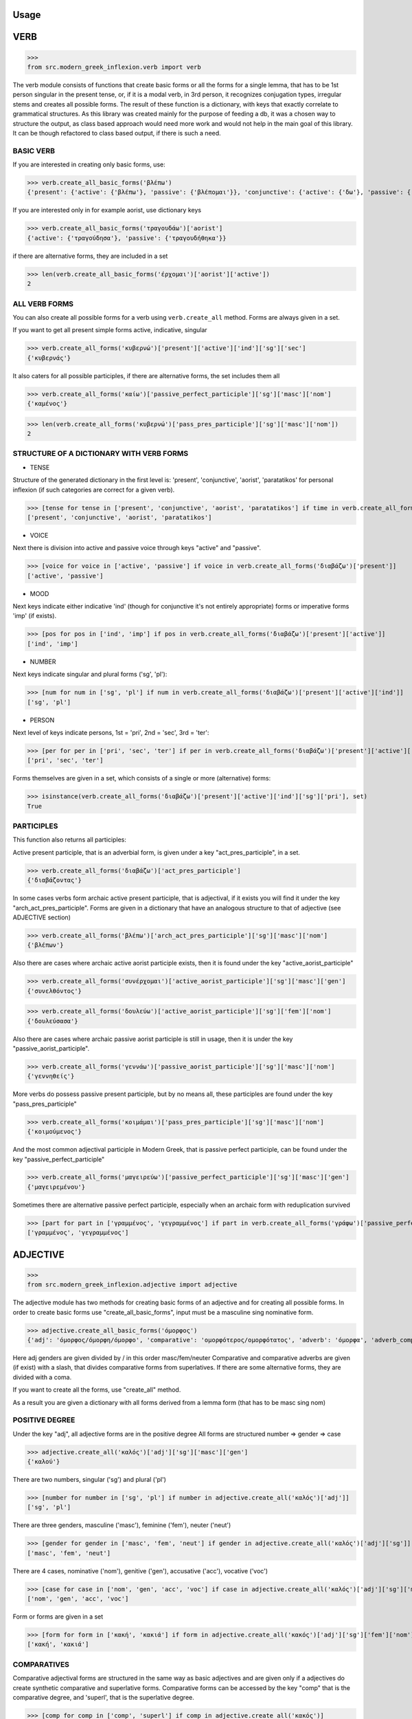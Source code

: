 Usage
=====

VERB
==============

>>>
from src.modern_greek_inflexion.verb import verb

The verb module consists of functions that create basic forms or all the forms for a single lemma, that has to be 1st person singular in the present tense, or, if it is a modal verb, in 3rd person, it recognizes conjugation types, irregular stems and creates all possible forms.
The result of these function is a dictionary, with keys that exactly correlate to grammatical structures. As this library was created mainly for the purpose of feeding a db, it was a chosen way to structure the output, as class based approach would need more work and would not help in the main goal of this library. It can be though refactored to class based output, if there is such a need.


BASIC VERB
+++++++++++

If you are interested in creating only basic forms, use:

>>> verb.create_all_basic_forms('βλέπω')
{'present': {'active': {'βλέπω'}, 'passive': {'βλέπομαι'}}, 'conjunctive': {'active': {'δω'}, 'passive': {'ιδωθώ'}}, 'aorist': {'active': {'είδα'}, 'passive': {'ειδώθηκα'}}, 'paratatikos': {'active': {'έβλεπα'}, 'passive': {'βλεπόμουν'}}, 'act_pres_participle': {'βλέποντας'}, 'arch_act_pres_participle': {'βλέπων/βλέπουσα/βλέπον'}, 'passive_perfect_participle': {'ιδωμένος'}}

If you are interested only in for example aorist, use dictionary keys

>>> verb.create_all_basic_forms('τραγουδάω')['aorist']
{'active': {'τραγούδησα'}, 'passive': {'τραγουδήθηκα'}}

if there are alternative forms, they are included in a set

>>> len(verb.create_all_basic_forms('έρχομαι')['aorist']['active'])
2

ALL VERB FORMS
++++++++++++++++

You can also create all possible forms for a verb using ``verb.create_all`` method. Forms are always given in a set.

If you want to get all present simple forms active, indicative, singular

>>> verb.create_all_forms('κυβερνώ')['present']['active']['ind']['sg']['sec']
{'κυβερνάς'}

It also caters for all possible participles, if there are alternative forms, the set includes them all

>>> verb.create_all_forms('καίω')['passive_perfect_participle']['sg']['masc']['nom']
{'καμένος'}

>>> len(verb.create_all_forms('κυβερνώ')['pass_pres_participle']['sg']['masc']['nom'])
2

STRUCTURE OF A DICTIONARY WITH VERB FORMS
++++++++++++++++++++++++++++++++++++++++++++++++++

* TENSE

Structure of the generated dictionary in the first level is:
'present', 'conjunctive', 'aorist', 'paratatikos' for personal inflexion (if such categories are correct for a given verb).

>>> [tense for tense in ['present', 'conjunctive', 'aorist', 'paratatikos'] if time in verb.create_all_forms('διαβάζω')]
['present', 'conjunctive', 'aorist', 'paratatikos']

* VOICE

Next there is division into active and passive voice through keys "active" and "passive".

>>> [voice for voice in ['active', 'passive'] if voice in verb.create_all_forms('διαβάζω')['present']]
['active', 'passive']

* MOOD

Next keys indicate either indicative 'ind' (though for conjunctive it's not entirely appropriate) forms or imperative forms 'imp' (if exists).

>>> [pos for pos in ['ind', 'imp'] if pos in verb.create_all_forms('διαβάζω')['present']['active']]
['ind', 'imp']

* NUMBER

Next keys indicate singular and plural forms ('sg', 'pl'):

>>> [num for num in ['sg', 'pl'] if num in verb.create_all_forms('διαβάζω')['present']['active']['ind']]
['sg', 'pl']

* PERSON

Next level of keys indicate persons, 1st = 'pri', 2nd = 'sec', 3rd = 'ter':

>>> [per for per in ['pri', 'sec', 'ter'] if per in verb.create_all_forms('διαβάζω')['present']['active']['ind']['sg']]
['pri', 'sec', 'ter']

Forms themselves are given in a set, which consists of a single or more (alternative) forms:

>>> isinstance(verb.create_all_forms('διαβάζω')['present']['active']['ind']['sg']['pri'], set)
True

PARTICIPLES
++++++++++++++++

This function also returns all participles:

Active present participle, that is an adverbial form, is given under a key "act_pres_participle", in a set.

>>> verb.create_all_forms('διαβάζω')['act_pres_participle']
{'διαβάζοντας'}

In some cases verbs form archaic active present participle, that is adjectival, if it exists you will find it under the key "arch_act_pres_participle".
Forms are given in a dictionary that have an analogous structure to that of adjective (see ADJECTIVE section)

>>> verb.create_all_forms('βλέπω')['arch_act_pres_participle']['sg']['masc']['nom']
{'βλέπων'}

Also there are cases where archaic active aorist participle exists, then it is found under the key "active_aorist_participle"

>>> verb.create_all_forms('συνέρχομαι')['active_aorist_participle']['sg']['masc']['gen']
{'συνελθόντος'}

>>> verb.create_all_forms('δουλεύω')['active_aorist_participle']['sg']['fem']['nom']
{'δουλεύσασα'}

Also there are cases where archaic passive aorist participle is still in usage, then it is under the key "passive_aorist_participle".

>>> verb.create_all_forms('γεννάω')['passive_aorist_participle']['sg']['masc']['nom']
{'γεννηθείς'}

More verbs do possess passive present participle, but by no means all, these participles are found under the key "pass_pres_participle"

>>> verb.create_all_forms('κοιμάμαι')['pass_pres_participle']['sg']['masc']['nom']
{'κοιμούμενος'}

And the most common adjectival participle in Modern Greek, that is passive perfect participle, can be found under the key "passive_perfect_participle"

>>> verb.create_all_forms('μαγειρεύω')['passive_perfect_participle']['sg']['masc']['gen']
{'μαγειρεμένου'}

Sometimes there are alternative passive perfect participle, especially when an archaic form with reduplication survived

>>> [part for part in ['γραμμένος', 'γεγραμμένος'] if part in verb.create_all_forms('γράφω')['passive_perfect_participle']['sg']['masc']['nom']]
['γραμμένος', 'γεγραμμένος']


ADJECTIVE
=================

>>>
from src.modern_greek_inflexion.adjective import adjective

The adjective module has two methods for creating basic forms of an adjective and for creating all possible forms.
In order to create basic forms use "create_all_basic_forms", input must be a masculine sing nominative form.

>>> adjective.create_all_basic_forms('όμορφος')
{'adj': 'όμορφος/όμορφη/όμορφο', 'comparative': 'ομορφότερος/ομορφότατος', 'adverb': 'όμορφα', 'adverb_comparative': 'ομορφότερα/ομορφότατα'}

Here adj genders are given divided by / in this order masc/fem/neuter
Comparative and comparative adverbs are given (if exist) with a slash, that divides comparative forms from superlatives.
If there are some alternative forms, they are divided with a coma.

If you want to create all the forms, use "create_all" method.

As a result you are given a dictionary with all forms derived from a lemma form (that has to be masc sing nom)


POSITIVE DEGREE
+++++++++++++++++++

Under the key "adj", all adjective forms are in the positive degree
All forms are structured number => gender => case

>>> adjective.create_all('καλός')['adj']['sg']['masc']['gen']
{'καλού'}

There are two numbers, singular ('sg') and plural ('pl')

>>> [number for number in ['sg', 'pl'] if number in adjective.create_all('καλός')['adj']]
['sg', 'pl']

There are three genders, masculine ('masc'), feminine ('fem'), neuter ('neut')

>>> [gender for gender in ['masc', 'fem', 'neut'] if gender in adjective.create_all('καλός')['adj']['sg']]
['masc', 'fem', 'neut']

There are 4 cases, nominative ('nom'), genitive ('gen'), accusative ('acc'), vocative ('voc')

>>> [case for case in ['nom', 'gen', 'acc', 'voc'] if case in adjective.create_all('καλός')['adj']['sg']['masc']]
['nom', 'gen', 'acc', 'voc']

Form or forms are given in a set

>>> [form for form in ['κακή', 'κακιά'] if form in adjective.create_all('κακός')['adj']['sg']['fem']['nom']]
['κακή', 'κακιά']

COMPARATIVES
+++++++++++++++

Comparative adjectival forms are structured in the same way as basic adjectives and are given only if a adjectives do create synthetic comparative and superlative forms.
Comparative forms can be accessed by the key "comp" that is the comparative degree, and 'superl', that is the superlative degree.

>>> [comp for comp in ['comp', 'superl'] if comp in adjective.create_all('κακός')]
['comp', 'superl']

>>> adjective.create_all('καλός')['superl']['sg']['fem']['gen']
{'άριστης'}

ADVERBS
++++++++++
Adverb(s) are given under the "adv" key. Adverbs for comparative and superlative degree are given (if exist) under the keys "comp_adv" and "superl_adv"

>>> [adv for adv in ['adv', 'comp_adv', 'superl_adv'] if adv in adjective.create_all('κακός')]
['adv', 'comp_adv', 'superl_adv']

>>> [adv for adv in ['τάχιστα', 'ταχύτατα'] if adv in adjective.create_all('ταχύς')['superl_adv']]
['τάχιστα', 'ταχύτατα']


NOUN
======

>>>
from src.modern_greek_inflexion.noun import noun

The noun module consists of functions that create basic forms or all the forms from a single lemma, that has to be nom sg of a given noun (or pluralis if its pluralis tantum)
They return dictionaries with forms.


BASIC NOUN
+++++++++++++++

If you want to recognize only gender and declination type, use 'create_all_basic_forms' method. Instead of giving a name of declination type, it returns gender, genitive singular and nom_plural.

>>> noun.create_all_basic_forms('οδός')
{'nom_sg': 'οδός', 'gen_sg': 'οδού', 'nom_pl': 'οδοί', 'gender': 'fem'}

ALL FORMS
++++++++++++

If you want to return all forms, use ``create_all`` method. It also takes as an argument a noun sg (or plural if its pluralis tantum).

STRUCTURE
+++++++++++

It returns a dictionary structured a bit differently than adjectives, because here the first layer of keys indicate gender:

>>> list(noun.create_all('γυναίκα').keys())
['fem']

It is done so, because some nouns can be in different genders, and so it is the basic differentiation for them (like diplokilta or profession names).

>>> [gender for gender in ['masc', 'neut'] if gender in noun.create_all('χρόνος').keys()]
['masc', 'neut']

The next layer of keys are those indicating number ('sg', 'pl')

>>> [number for number in ['sg', 'pl'] if number in noun.create_all('γυναίκα')['fem']]
['sg', 'pl']

And at the end there are cases: nominative ('nom'), genitive ('gen'), accusative ('acc'), vocative ('voc')

>>> [case for case in ['nom', 'gen', 'acc', 'voc'] if case in noun.create_all('άντρας')['masc']['sg']]
['nom', 'gen', 'acc', 'voc']

And in the end you have a form (or forms if there are multiple options) in a set

>>> noun.create_all('παιδί')['neut']['sg']['gen']
{'παιδιού'}

>>> [form for form in ['τάξης', 'τάξεως'] if form in noun.create_all('τάξη')['fem']['sg']['gen']]
['τάξης', 'τάξεως']

If a paradigm is defective, that is if a noun do not create some form or can be found only in plural or singular, then structure of the dictionary exists, but the sets include empty string

>>> noun.create_all('νους')['masc']['pl']['nom']
{''}

PROPER NOUN
==============

Proper nouns behave mostly in the same way as nouns, but since in this group there are many exceptions in gender endings as well as many aklita, if you can use flags: ``proper_noun`` and ``proper_noun_gender``. The first one is boolean, and can help especially in vocatives. The second one helps with indeclinable words borrowed from other languages and with common exceptions like names of islands.

>>> list(noun.create_all('Μύκονος').keys())
['masc']

which is of course incorrect, so in such cases use poroper_name_gender flag

>>> list(noun.create_all('Μύκονος', gender='fem').keys())
['fem']

Also proper masc names on os can have a different vocative then normal nouns

>>> noun.create_all('Γιώργος')['masc']['sg']['voc']
{'Γιώργε'}

which is incorrect, so in such cases use proper_name flag

>>> noun.create_all('Γιώργος', proper_name=True)['masc']['sg']['voc']
{'Γιώργο'}

The two flags can be used independently

QUANTIFIERS
==================

>>> from src.quantifiers import quantifiers

Among quantifiers there are adjectival quantifiers ('ένας') and noun quantifiers ('δεκάδα'), and so this module has two function for those two groups, as logic that would be able to recognize to which group a quantifier belongs, though possible, does not really offer much advantage to anyone. If I am wrong, it can always be added.


NOUN QUANTIFIERS
++++++++++++++++++

These are simply nouns and so the resulting dictionary with forms will be analogous to that of nouns

>>> quantifiers.create_all_noun_quant('χιλιάδα')['fem']['pl']['nom']
{'χιλιάδες'}

Adjectival quantifiers are actually adjectives, but some additional logic had to be added. If there are alternative versions of a quantifier (as is quite often the case), both are versions are given.

>>> [q for q in ['οχτακόσιους', 'οκτακόσιους'] if q in quantifiers.create_all_adj_quant('οχτακόσια')['adj']['pl']['masc']['acc']]
['οχτακόσιους', 'οκτακόσιους']

Some of these quantifiers, especially ordinal numbers have also adverb

>>> quantifiers.create_all_adj_num('δεύτερος')['adv']
{'δεύτερον'}

and sometimes even comparatives

>>> quantifiers.create_all_adj_quant('πρώτος')['comp']['sg']['masc']['nom']
{'πρωτύτερος'}




PRONOUNS
+++++++++++++

>>> from src.pronoun import pronoun

There is wide variety of pronoun inflexions and they are quite different from adjectives. There is only

There is wide variety of pronoun inflexions and they are quite different from adjectives. There is only ``create_all`` module available, as there is no point in some "basic" forms for them. Structure of a resulting dictionary is analogous to that of the ``adjective.create_all`` method, but is one layer more shallow.

>>> pronoun.create_all('οποίος')['sg']['fem']['gen']
{'οποίας'}

PERSONAL PRONOUNS
=====================

These forms are highly irregular and possess differentiation on weak and strong versions, and so if you want to get weak pronouns, use ``strong`` flag, which is ``True`` by default.

>>> pronoun.create_all('εσύ')['sg']['nd']['gen']
{'εσένα'}

>>> pronoun.create_all('εσύ', strong=False)['sg']['nd']['gen']
{'σου'}


ADVERBS
+++++++

>>>
from src.modern_greek_inflexion.adverb import adverb

Adverbs that are created by adjectives are created catered for in adjective module. here should be directed all other adverbs. Method used to give all forms is as always


Adverbs that are created by adjectives are catered for in adjective module. here should be directed all other adverbs. Method used to give all forms is as always ``create_all``, but most of the time it will be only the given adverb itself.

>>> adverb.create_all('ποτέ')
{'adv': {'ποτέ'}}

In few cases when adverb forms comparatives or even superlatives

>>> adverb.create_all('κάτω')['comp']['sg']['fem']['gen']
{'κατώτερης'}


OTHER POSES
++++++++++

Other poses such as conjunctions, particles, prepositions and so forth do not need any kind of stemmer, but maybe it would be a good idea, to add a funcionality, that would provide alternative forms for these kind of words (ακόμη/ακόμα κτλ), and in case of prepositions information on the case it requires, and also maybe a list of conjunctions that consists of two or more words?
